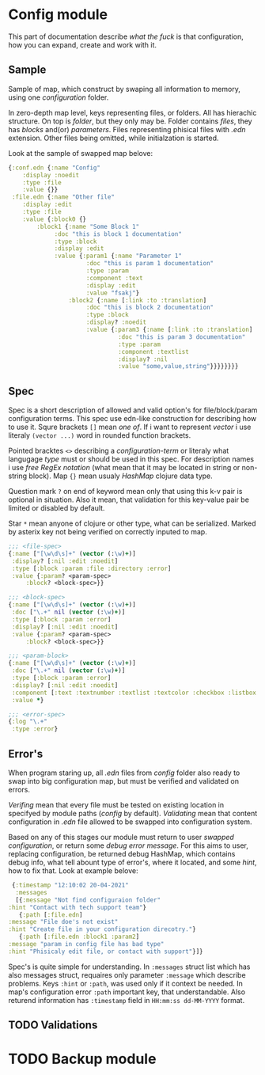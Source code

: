 * Config module 

  This part of documentation describe /what the fuck/ is that configuration, how you can expand, create and work with it. 

** Sample
  
   Sample of map, which construct by swaping all information to memory, using one /configuration/ folder. 

   In zero-depth map level, keys representing files, or folders. All has hierachic structure. On top is /folder/, but they only may be. Folder contains /files/, they has /blocks/ and(or) /parameters/. Files representing phisical files with /.edn/ extension. Other files being omitted, while initialzation is started. 

   Look at the sample of swapped map belove:

   #+begin_src clojure
     {:conf.edn {:name "Config"
		 :display :noedit
		 :type :file
		 :value {}}
      :file.edn {:name "Other file"
		 :display :edit
		 :type :file
		 :value {:block0 {}
			 :block1 {:name "Some Block 1"
				  :doc "this is block 1 documentation"
				  :type :block
				  :display :edit
				  :value {:param1 {:name "Parameter 1"
						   :doc "this is param 1 documentation"
						   :type :param
						   :component :text
						   :display :edit
						   :value "fsakj"}
					  :block2 {:name [:link :to :translation]
						   :doc "this is block 2 documentation"
						   :type :block
						   :display? :noedit
						   :value {:param3 {:name [:link :to :translation]
								    :doc "this is param 3 documentation"
								    :type :param
								    :component :textlist
								    :display? :nil
								    :value "some,value,string"}}}}}}}}

   #+end_src

** Spec

   Spec is a short description of allowed and valid option's for file/block/param configuration terms. This spec use edn-like construction for describing how to use it. Squre brackets =[]= mean /one of/. If i want to represent /vector/ i use literaly =(vector ...)= word in rounded function brackets. 

   Pointed bracktes =<>= describing a /configuration-term/ or literaly what langugage /type/ must or should be used in this spec. For description names i use /free RegEx notation/ (what mean that it may be located in string or non-string block). Map ={}= mean usualy /HashMap/ clojure data type.

   Question mark =?= on end of keyword mean only that using this k-v pair is optional in situation. Also it mean, that validation for this key-value pair be limited or disabled by default. 
   
   Star =*= mean anyone of clojure or other type, what can be serialized. Marked by asterix key not being verified on correctly inputed to map.
   
   #+begin_src clojure
     ;;; <file-spec>
     {:name ["[\w\d\s]+" (vector (:\w)+)]
      :display? [:nil :edit :noedit]
      :type [:block :param :file :directory :error]
      :value {:param? <param-spec>
	      :block? <block-spec>}}

     ;;; <block-spec>
     {:name ["[\w\d\s]+" (vector (:\w)+)]
      :doc ["\.+" nil (vector (:\w)+)]
      :type [:block :param :error]
      :display? [:nil :edit :noedit]
      :value {:param? <param-spec>
	      :block? <block-spec>}}

     ;;; <param-block>
     {:name ["[\w\d\s]+" (vector (:\w)+)]
      :doc ["\.+" nil (vector (:\w)+)]
      :type [:block :param :error]
      :display? [:nil :edit :noedit]
      :component [:text :textnumber :textlist :textcolor :checkbox :listbox :selectbox]
      :value *}

     ;;; <error-spec>
     {:log "\.+"
      :type :error}

   #+end_src

** Error's

   When program staring up, all /.edn/ files from /config/ folder also ready to swap into big configuration map, but must be verified and validated on errors. 

   /Verifing/ mean that every file must be tested on existing location in specifyed by module paths (/config/ by default). /Validating/ mean that content configuration in /.edn/ file allowed to be swapped into configuration system. 
    
   Based on any of this stages our module must return to user /swapped configuration/, or return some /debug error message/. For this aims to user, replacing configuration, be returned debug HashMap, which contains debug info, what tell abount type of error's, where it located, and some /hint/, how to fix that. Look at example belove:

   #+begin_src clojure
     {:timestamp "12:10:02 20-04-2021"
      :messages
      [{:message "Not find configuraion folder"
	:hint "Contact with tech support team"}
       {:path [:file.edn]
	:message "File doe's not exist"
	:hint "Create file in your configuration direcotry."}
       {:path [:file.edn :block1 :param2]
	:message "param in config file has bad type"
	:hint "Phisicaly edit file, or contact with support"}]}
   #+end_src
    
   Spec's is quite simple for understanding. In =:messages= struct list which has also messages struct, requaires only parameter =:message= which describe problems. Keys =:hint= or =:path=, was used only if it context be needed. In map's configuration error =:path= important key, that understandable.
   Also returend information has =:timestamp= field in =HH:mm:ss dd-MM-YYYY= format.

** TODO Validations

* TODO Backup module
